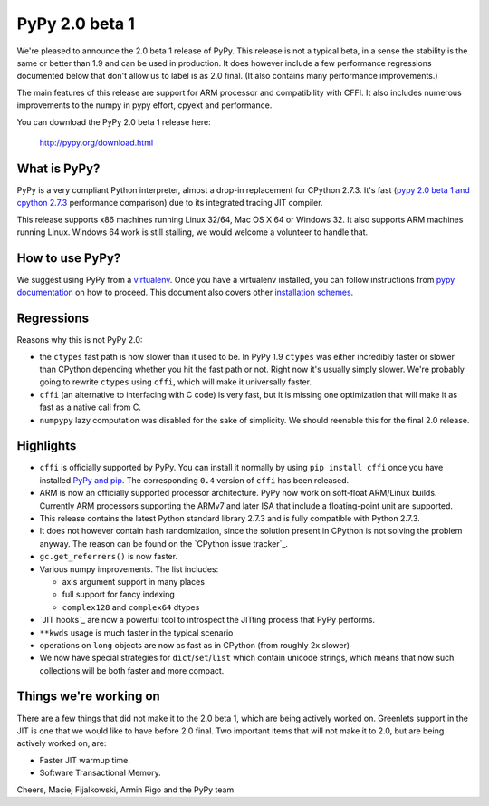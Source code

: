 ===============
PyPy 2.0 beta 1
===============

We're pleased to announce the 2.0 beta 1 release of PyPy. This release is
not a typical beta, in a sense the stability is the same or better than 1.9
and can be used in production. It does however include a few performance
regressions documented below that don't allow us to label is as 2.0 final.
(It also contains many performance improvements.)

The main features of this release are support for ARM processor and
compatibility with CFFI. It also includes
numerous improvements to the numpy in pypy effort, cpyext and performance.

You can download the PyPy 2.0 beta 1 release here:

    http://pypy.org/download.html 

What is PyPy?
=============

PyPy is a very compliant Python interpreter, almost a drop-in replacement for
CPython 2.7.3. It's fast (`pypy 2.0 beta 1 and cpython 2.7.3`_
performance comparison) due to its integrated tracing JIT compiler.

This release supports x86 machines running Linux 32/64, Mac OS X 64 or
Windows 32. It also supports ARM machines running Linux.
Windows 64 work is still stalling, we would welcome a volunteer
to handle that.

.. _`pypy 2.0 beta 1 and cpython 2.7.3`: http://bit.ly/USXqpP

How to use PyPy?
================

We suggest using PyPy from a `virtualenv`_. Once you have a virtualenv
installed, you can follow instructions from `pypy documentation`_ on how
to proceed. This document also covers other `installation schemes`_.

.. _`pypy documentation`: http://doc.pypy.org/en/latest/getting-started.html#installing-using-virtualenv
.. _`virtualenv`: http://www.virtualenv.org/en/latest/
.. _`installation schemes`: http://doc.pypy.org/en/latest/getting-started.html#installing-pypy
.. _`PyPy and pip`: http://doc.pypy.org/en/latest/getting-started.html#installing-pypy

Regressions
===========

Reasons why this is not PyPy 2.0:

* the ``ctypes`` fast path is now slower than it used to be. In PyPy
  1.9 ``ctypes`` was either incredibly faster or slower than CPython depending whether
  you hit the fast path or not. Right now it's usually simply slower. We're
  probably going to rewrite ``ctypes`` using ``cffi``, which will make it
  universally faster.

* ``cffi`` (an alternative to interfacing with C code) is very fast, but
  it is missing one optimization that will make it as fast as a native
  call from C.

* ``numpypy`` lazy computation was disabled for the sake of simplicity.
  We should reenable this for the final 2.0 release.

Highlights
==========

* ``cffi`` is officially supported by PyPy. You can install it normally by
  using ``pip install cffi`` once you have installed `PyPy and pip`_.
  The corresponding ``0.4`` version of ``cffi`` has been released.

* ARM is now an officially supported processor architecture.
  PyPy now work on soft-float ARM/Linux builds.  Currently ARM processors
  supporting the ARMv7 and later ISA that include a floating-point unit are
  supported.

* This release contains the latest Python standard library 2.7.3 and is fully
  compatible with Python 2.7.3.

* It does not however contain hash randomization, since the solution present
  in CPython is not solving the problem anyway. The reason can be
  found on the `CPython issue tracker`_.

* ``gc.get_referrers()`` is now faster.

* Various numpy improvements. The list includes:

  * axis argument support in many places

  * full support for fancy indexing

  * ``complex128`` and ``complex64`` dtypes

* `JIT hooks`_ are now a powerful tool to introspect the JITting process that
  PyPy performs.

* ``**kwds`` usage is much faster in the typical scenario

* operations on ``long`` objects are now as fast as in CPython (from
  roughly 2x slower)

* We now have special strategies for ``dict``/``set``/``list`` which contain
  unicode strings, which means that now such collections will be both faster
  and more compact.

Things we're working on
=======================

There are a few things that did not make it to the 2.0 beta 1, which
are being actively worked on. Greenlets support in the JIT is one
that we would like to have before 2.0 final. Two important items that
will not make it to 2.0, but are being actively worked on, are:

* Faster JIT warmup time.

* Software Transactional Memory.

Cheers,
Maciej Fijalkowski, Armin Rigo and the PyPy team
